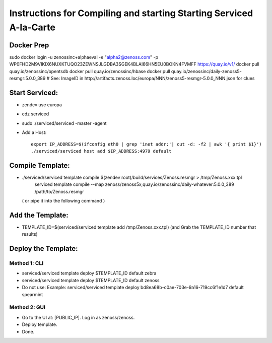 =====================================================================
Instructions for Compiling and starting Starting Serviced A-la-Carte
=====================================================================

Docker Prep
-------------
sudo docker login -u zenossinc+alphaeval -e "alpha2@zenoss.com" -p WP0FHD2M9VIKIX6NUXKTUQO23ZEWNSJLGDBA3SGEK4BLAI66HN5EU0BOKN4FVMFF https://quay.io/v1/
docker pull quay.io/zenossinc/opentsdb
docker pull quay.io/zenossinc/hbase
docker pull quay.io/zenossinc/daily-zenoss5-resmgr:5.0.0_389
# See: ImageID in http://artifacts.zenoss.loc/europa/NNN/zenoss5-resmgr-5.0.0_NNN.json for clues


Start Serviced: 
----------------

* zendev use europa
* cdz serviced
* sudo ./serviced/serviced -master -agent
* Add a Host::

   export IP_ADDRESS=$(ifconfig eth0 | grep 'inet addr:'| cut -d: -f2 | awk '{ print $1}')
   ./serviced/serviced host add $IP_ADDRESS:4979 default

Compile Template:
-------------------

* ./serviced/serviced template compile $(zendev root)/build/services/Zenoss.resmgr > /tmp/Zenoss.xxx.tpl
   serviced template compile --map zenoss/zenoss5x,quay.io/zenossinc/daily-whatever:5.0.0_389 \
   /path/to/Zenoss.resmgr

  ( or pipe it into the following command )
 
Add the Template:
------------------

* TEMPLATE_ID=$(serviced/serviced template add /tmp/Zenoss.xxx.tpl)
  (and Grab the TEMPLATE_ID number that results)
 

Deploy the Template:
--------------------

Method 1: CLI
~~~~~~~~~~~~~~~
* serviced/serviced template deploy $TEMPLATE_ID default zebra
* serviced/serviced template deploy $TEMPLATE_ID default zenoss
* Do not use: Example: serviced/serviced template deploy bd8ea68b-c0ae-703e-9a16-719cc6f1e1d7 default spearmint


Method 2: GUI
~~~~~~~~~~~~~~~

* Go to the UI at: [PUBLIC_IP]. Log in as zenoss/zenoss. 
* Deploy template. 
* Done.


